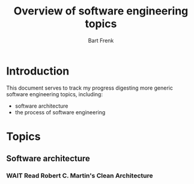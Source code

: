#+TITLE: Overview of software engineering topics
#+AUTHOR: Bart Frenk
#+EMAIL: bart.frenk@gmail.com


* Introduction
  This document serves to track my progress digesting more generic software
  engineering topics, including:
  - software architecture
  - the process of software engineering
* Topics
** Software architecture
*** WAIT Read Robert C. Martin's Clean Architecture
